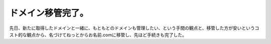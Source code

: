 ﻿ドメイン移管完了。
##################


先日、新たに取得したドメインと一緒に、もともとのドメインも管理したい、という手間の観点と、移管した方が安いというコスト的な観点から、名づけてねっとからお名前.comに移管し、先ほど手続きも完了した。



.. author:: mkouhei
.. categories:: network, 
.. tags::



